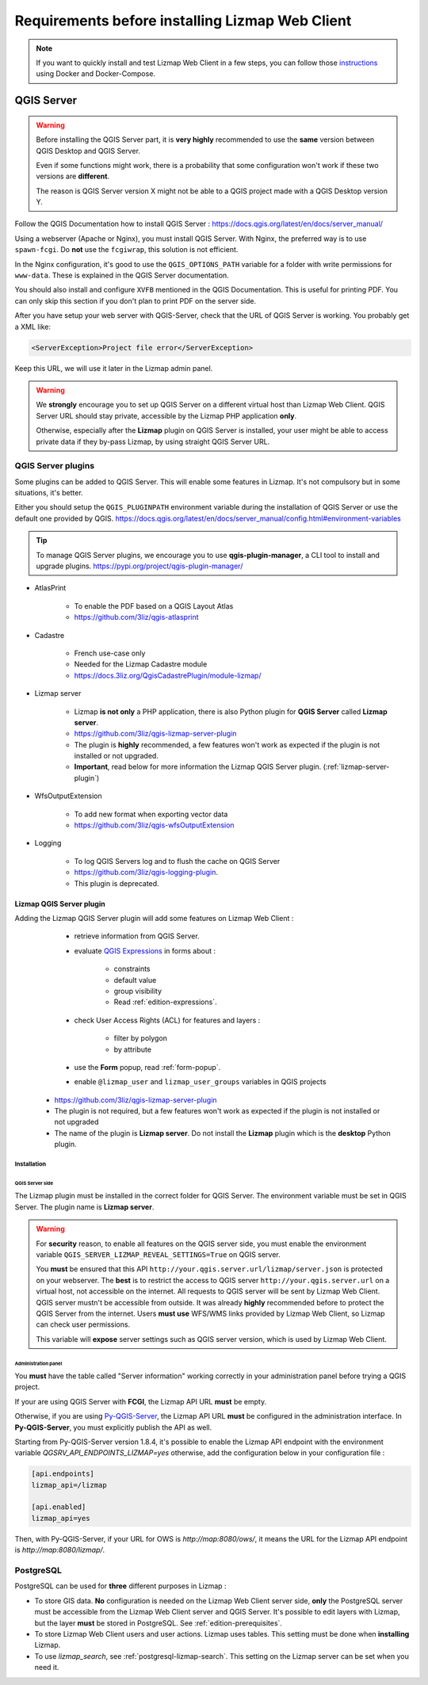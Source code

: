 ================================================
Requirements before installing Lizmap Web Client
================================================

.. note::
    If you want to quickly install and test Lizmap Web Client in a few steps, you can follow those
    `instructions <https://github.com/3liz/lizmap-docker-compose>`_ using Docker and Docker-Compose.

QGIS Server
===========

.. warning::
    Before installing the QGIS Server part, it is **very highly** recommended to use the **same** version
    between QGIS Desktop and QGIS Server.

    Even if some functions might work, there is a probability that some configuration won't work if these two
    versions are **different**.

    The reason is QGIS Server version X might not be able to a QGIS project made with a QGIS Desktop version Y.

Follow the QGIS Documentation how to install QGIS Server : https://docs.qgis.org/latest/en/docs/server_manual/

Using a webserver (Apache or Nginx), you must install QGIS Server. With Nginx, the preferred way is to use
``spawn-fcgi``. Do **not** use the ``fcgiwrap``, this solution is not efficient.

In the Nginx configuration, it's good to use the ``QGIS_OPTIONS_PATH`` variable for a folder with write
permissions for ``www-data``. These is explained in the QGIS Server documentation.

You should also install and configure ``XVFB`` mentioned in the QGIS Documentation.
This is useful for printing PDF. You can only skip this section if you don't plan to print PDF on the server
side.

After you have setup your web server with QGIS-Server, check that the URL of QGIS Server is working. You
probably get a XML like:

.. code-block:: xml

    <ServerException>Project file error</ServerException>

Keep this URL, we will use it later in the Lizmap admin panel.

.. warning::
    We **strongly** encourage you to set up QGIS Server on a different virtual host than Lizmap Web Client.
    QGIS Server URL should stay private, accessible by the Lizmap PHP application **only**.

    Otherwise, especially after the **Lizmap** plugin on QGIS Server is installed, your user might be able to
    access private data if they by-pass Lizmap, by using straight QGIS Server URL.

QGIS Server plugins
-------------------

Some plugins can be added to QGIS Server. This will enable some features in Lizmap. It's not compulsory but
in some situations, it's better.

Either you should setup the ``QGIS_PLUGINPATH`` environment variable during the installation of QGIS Server
or use the default one provided by QGIS.
https://docs.qgis.org/latest/en/docs/server_manual/config.html#environment-variables

.. tip::
    To manage QGIS Server plugins, we encourage you to use **qgis-plugin-manager**, a CLI tool to install and
    upgrade plugins. https://pypi.org/project/qgis-plugin-manager/

* AtlasPrint

    * To enable the PDF based on a QGIS Layout Atlas
    * https://github.com/3liz/qgis-atlasprint

* Cadastre

    * French use-case only
    * Needed for the Lizmap Cadastre module
    * https://docs.3liz.org/QgisCadastrePlugin/module-lizmap/

* Lizmap server

    * Lizmap **is not only** a PHP application, there is also Python plugin for **QGIS Server** called **Lizmap server**.
    * https://github.com/3liz/qgis-lizmap-server-plugin
    * The plugin is **highly** recommended, a few features won't work as expected if the plugin is not installed or not upgraded.
    * **Important**, read below for more information the Lizmap QGIS Server plugin. (:ref:`lizmap-server-plugin`)

* WfsOutputExtension

    * To add new format when exporting vector data
    * https://github.com/3liz/qgis-wfsOutputExtension

* Logging

    * To log QGIS Servers log and to flush the cache on QGIS Server
    * https://github.com/3liz/qgis-logging-plugin.
    * This plugin is deprecated.

.. _lizmap-server-plugin:

Lizmap QGIS Server plugin
_________________________

Adding the Lizmap QGIS Server plugin will add some features on Lizmap Web Client :

        * retrieve information from QGIS Server.

        * evaluate `QGIS Expressions <https://docs.qgis.org/testing/en/docs/user_manual/working_with_vector/expression.html>`_
          in forms about :

           * constraints
           * default value
           * group visibility
           * Read :ref:`edition-expressions`.

        * check User Access Rights (ACL) for features and layers :

           * filter by polygon
           * by attribute

        * use the **Form** popup, read :ref:`form-popup`.
        * enable ``@lizmap_user`` and ``lizmap_user_groups`` variables in QGIS projects

    * https://github.com/3liz/qgis-lizmap-server-plugin
    * The plugin is not required, but a few features won't work as expected if the plugin is not installed or not upgraded
    * The name of the plugin is **Lizmap server**. Do not install the **Lizmap** plugin which is the **desktop** Python plugin.

Installation
^^^^^^^^^^^^

QGIS Server side
****************

The Lizmap plugin must be installed in the correct folder for QGIS Server. The environment variable must be set in QGIS
Server. The plugin name is **Lizmap server**.

.. warning::
    For **security** reason, to enable all features on the QGIS server side, you must enable the environment variable
    ``QGIS_SERVER_LIZMAP_REVEAL_SETTINGS=True`` on QGIS server.

    You **must** be ensured that this API ``http://your.qgis.server.url/lizmap/server.json`` is protected on
    your webserver. The **best** is to restrict the access to QGIS server ``http://your.qgis.server.url`` on a
    virtual host, not accessible on the internet. All requests to QGIS server will be sent by Lizmap Web Client.
    QGIS server mustn't be accessible from outside. It was already **highly** recommended before to protect the QGIS Server
    from the internet. Users **must use** WFS/WMS links provided by Lizmap Web Client, so Lizmap can check user permissions.

    This variable will **expose** server settings such as QGIS server version, which is used by Lizmap Web Client.

Administration panel
********************

You **must** have the table called "Server information" working correctly in your administration panel before trying a QGIS
project.

If your are using QGIS Server with **FCGI**, the Lizmap API URL **must** be empty.

Otherwise, if you are using `Py-QGIS-Server <https://docs.3liz.org/py-qgis-server/>`_, the Lizmap API URL **must** be
configured in the administration interface. In **Py-QGIS-Server**, you must explicitly publish the API as well.

Starting from Py-QGIS-Server version 1.8.4, it's possible to enable the Lizmap API endpoint with the environment variable
`QGSRV_API_ENDPOINTS_LIZMAP=yes` otherwise, add the configuration below in your configuration file :

.. code-block:: ini

    [api.endpoints]
    lizmap_api=/lizmap

    [api.enabled]
    lizmap_api=yes

Then, with Py-QGIS-Server, if your URL for OWS is `http://map:8080/ows/`, it means the URL for the Lizmap API endpoint is
`http://map:8080/lizmap/`.

.. _prerequisites-postgresql:

PostgreSQL
----------

PostgreSQL can be used for **three** different purposes in Lizmap :

* To store GIS data. **No** configuration is needed on the Lizmap Web Client server side, **only** the PostgreSQL server
  must be accessible from the Lizmap Web Client server and QGIS Server.
  It's possible to edit layers with Lizmap, but the layer **must** be stored in PostgreSQL. See :ref:`edition-prerequisites`.
* To store Lizmap Web Client users and user actions. Lizmap uses tables. This setting must be done when **installing** Lizmap.
* To use `lizmap_search`, see :ref:`postgresql-lizmap-search`. This setting on the Lizmap server can be set when you need it.
